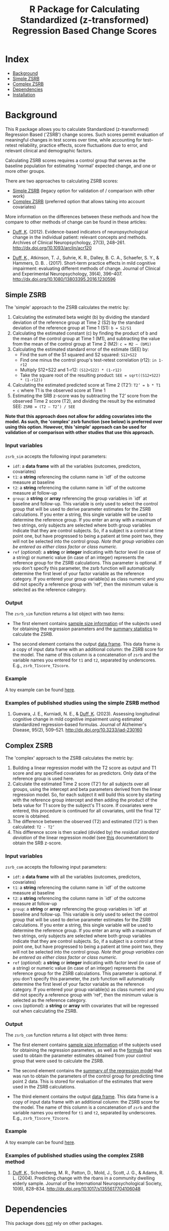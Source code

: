 #+TITLE: R Package for Calculating Standardized (z-transformed) Regression Based Change Scores

* Index
- [[#background][Background]]
- [[#Simple-ZSRB][Simple ZSRB]]
- [[#Complex-ZSRB][Complex ZSRB]]
- [[#Dependencies][Dependencies]]
- [[#Installation][Installation]]

* Background
This R package allows you to calculate Standardized (z-transformed) Regression Based ('ZSRB') change scores. Such scores permit evaluation of meaningful changes in test scores over time, while accounting for test–retest reliability, practice effects, score fluctuations due to error, and relevant clinical and demographic factors.

Calculating ZSRB scores requires a control group that serves as the baseline population for estimating 'normal' expected change, and one or more other groups.

There are two approaches to calculating ZSRB scores:
- [[#Simple-ZSRB][Simple ZSRB]] (legacy option for validation of / comparison with other work)
- [[#Complex-ZSRB][Complex ZSRB]] (preferred option that allows taking into account covariates)

More information on the differences between these methods and how the compare to other methods of change can be found in these articles:
- [[https://orcid.org/0000-0002-9336-2400][Duff, K]]. (2012). Evidence-based indicators of neuropsychological change in the individual patient: relevant concepts and methods. Archives of Clinical Neuropsychology, 27(3), 248–261. http://dx.doi.org/10.1093/arclin/acr120

- [[https://orcid.org/0000-0002-9336-2400][Duff, K]]., Atkinson, T. J., Suhrie, K. R., Dalley, B. C. A., Schaefer, S. Y., & Hammers, D. B. . (2017). Short-term practice effects in mild cognitive impairment: evaluating different methods of change. Journal of Clinical and Experimental Neuropsychology, 39(4), 396–407. http://dx.doi.org/10.1080/13803395.2016.1230596

** Simple ZSRB
The 'simple' approach to the ZSRB calculates the metric by:
1) Calculating the estimated beta weight (b) by dividing the standard deviation of the reference group at Time 2 (S2) by the standard deviation of the reference group at Time 1 (S1): =b = S2/S1=
2) Calculating the estimated constant (c) by finding the product of b and the mean of the control group at Time 1 (M1), and subtracting the value from the mean of the control group at Time 2 (M2): =c = M2 – (bM1)=
3) Calculating the estimated standard error of the estimate (SEE) by:
   - Find the sum of the S1 squared and S2 squared: =S12+S22=
   - Find one minus the control group's test-retest correlation (r12): =in 1-r12=
   - Multiply S12+S22 and 1-r12: =(S12+S22) * (1-r12)=
   - Take the square root of the resulting product: =SEE = sqrt((S12+S22) * (1-r12))=
4) Calculating the estimated predicted score at Time 2 (T2’): =T2’ = b * T1 + c= where T1 is the observed score at Time 1
5) Estimating the SRB z-score was by subtracting the T2’ score from the observed Time 2 score (T2), and dividing the result by the estimated SEE: =ZSRB = (T2 – T2’) / SEE=

*Note that this approach does not allow for adding covariates into the model. As such, the 'complex' zsrb function (see below) is preferred over using this option. However, this 'simple' approach can be used for validation of or comparison with other studies that use this approach.*

*** Input variables
=zsrb_sim= accepts the following input parameters:

- =idf=: a *data frame* with all the variables (outcomes, predictors, covariates)
- =t1=: a *string* referencing the column name in `idf` of the outcome measure at baseline
- =t2=: a *string* referencing the column name in `idf` of the outcome measure at follow-up
- =group=: a *string* or *array* referencing the group variables in `idf` at baseline and follow-up. This variable is only used to select the control group that will be used to derive parameter estimates for the ZSRB calculations. If you enter a string, this single variable will be used to determine the reference group. If you enter an array with a maximum of two strings, only subjects are selected where both group variables indicate that they are control subjects. So, if a subject is a control at time point one, but have progressed to being a patient at time point two, they will not be selected into the control group. /Note that group variables can be entered as either class factor or class numeric./
- =ref= (/optional/):  a *string* or *integer* indicating with factor level (in case of a string) or numeric value (in case of an integer) represents the reference group for the ZSRB calculations. This parameter is optional. If you don't specify this parameter, the zsrb function will automatically determine the first level of your factor variable as the reference category. If you entered your group variable(s) as class numeric and you did not specify a reference group with 'ref', then the minimum value is selected as the reference category.

*** Output
The =zsrb_sim= function returns a list object with two items:

- The first element contains _sample size information_ of the subjects used for obtaining the regression parameters and the _summary statistics_ to calculate the ZSRB.

- The second element contains the output _data frame_. This data frame is a copy of input data frame with an additional column: the ZSRB score for the model. The name of this column is a concatenation of =zsrb= and the variable names you entered for =t1= and =t2=, separated by underscores. E.g., =zsrb_T1score_T2score=.

*** Example
A toy example can be found [[./examples/zsrb_sim_example.org][here]].

*** Examples of published studies using the simple ZSRB method
1) Guevara, J. E., Kurniadi, N. E., & [[https://orcid.org/0000-0002-9336-2400][Duff, K]]. (2023). Assessing longitudinal cognitive change in mild cognitive impairment using estimated standardized regression-based formulas. Journal of Alzheimer's Disease, 95(2), 509–521. http://dx.doi.org/10.3233/jad-230160

** Complex ZSRB
The 'complex' approach to the ZSRB calculates the metric by:
1) Building a linear regression model with the T2 score as output and T1 score and any specified covariates for as predictors. Only data of the reference group is used here.
2) Calculate the estimated Time 2 score (T2’) for all subjects over all groups, using the intercept and beta parameters derived from the linear regression model. So, for each subject it will build this score by starting with the reference group intercept and then adding the product of the beta value for T1 score by the subject's T1 score. If covariates were entered, this procedure is continued for all covariates, until the final T2’ score is obtained.
3) The difference between the observed (T2) and estimated (T2’) is then calculated: =T2 - T2’=
4) This difference score is then scaled (divided by) the /residual standard deviation/ of the linear regression model (see [[https://stat.ethz.ch/R-manual/R-devel/library/stats/html/sigma.html][this]] documentation) to obtain the SRB z-score.

*** Input variables
=zsrb_com= accepts the following input parameters:

- =idf=: a *data frame* with all the variables (outcomes, predictors, covariates)
- =t1=: a *string* referencing the column name in `idf` of the outcome measure at baseline
- =t2=: a *string* referencing the column name in `idf` of the outcome measure at follow-up
- =group=: a *string* or *array* referencing the group variables in `idf` at baseline and follow-up. This variable is only used to select the control group that will be used to derive parameter estimates for the ZSRB calculations. If you enter a string, this single variable will be used to determine the reference group. If you enter an array with a maximum of two strings, only subjects are selected where both group variables indicate that they are control subjects. So, if a subject is a control at time point one, but have progressed to being a patient at time point two, they will not be selected into the control group. /Note that group variables can be entered as either class factor or class numeric./
- =ref= (/optional/):  a *string* or *integer* indicating with factor level (in case of a string) or numeric value (in case of an integer) represents the reference group for the ZSRB calculations. This parameter is optional. If you don't specify this parameter, the zsrb function will automatically determine the first level of your factor variable as the reference category. If you entered your group variable(s) as class numeric and you did not specify a reference group with 'ref', then the minimum value is selected as the reference category.
- =covs= (/optional/): a *string* or *array* with covariates that will be regressed out when calculating the ZSRB.

*** Output
The =zsrb_com= function returns a list object with three items:

- The first element contains _sample size information_ of the subjects used for obtaining the regression parameters, as well as the _formula_ that was used to obtain the parameter estimates obtained from your control group that were used to calculate the ZSRB.

- The second element contains the _summary of the regression model_ that was run to obtain the parameters of the control group for predicting time point 2 data. This is stored for evaluation of the estimates that were used in the ZSRB calculations.

- The third element contains the output _data frame_. This data frame is a copy of input data frame with an additional column: the ZSRB score for the model. The name of this column is a concatenation of =zsrb= and
  the variable names you entered for =t1= and =t2=, separated by underscores. E.g., =zsrb_T1score_T2score=.

*** Example
A toy example can be found [[./examples/zsrb_com_example.org][here]].

*** Examples of published studies using the complex ZSRB method
1) [[https://orcid.org/0000-0002-9336-2400][Duff, K]]., Schoenberg, M. R., Patton, D., Mold, J., Scott, J. G., & Adams, R. L. (2004). Predicting change with the rbans in a community dwelling elderly sample. Journal of the International Neuropsychological Society, 10(6), 828–834. http://dx.doi.org/10.1017/s1355617704106048

* Dependencies
This package does _not_ rely on other packages.

* Installation
** Make sure that devtools are installed so that you can install packages directly from github:
#+begin_src R
install.packages("devtools")
#+end_src

** Install the zsrb package using devtools
#+begin_src R
devtools::install_github("vnckppl/zsrb")
#+end_src
